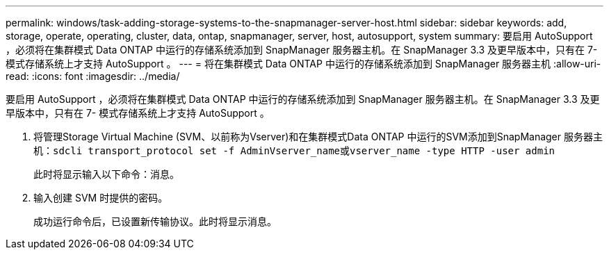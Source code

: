 ---
permalink: windows/task-adding-storage-systems-to-the-snapmanager-server-host.html 
sidebar: sidebar 
keywords: add, storage, operate, operating, cluster, data, ontap, snapmanager, server, host, autosupport, system 
summary: 要启用 AutoSupport ，必须将在集群模式 Data ONTAP 中运行的存储系统添加到 SnapManager 服务器主机。在 SnapManager 3.3 及更早版本中，只有在 7- 模式存储系统上才支持 AutoSupport 。 
---
= 将在集群模式 Data ONTAP 中运行的存储系统添加到 SnapManager 服务器主机
:allow-uri-read: 
:icons: font
:imagesdir: ../media/


[role="lead"]
要启用 AutoSupport ，必须将在集群模式 Data ONTAP 中运行的存储系统添加到 SnapManager 服务器主机。在 SnapManager 3.3 及更早版本中，只有在 7- 模式存储系统上才支持 AutoSupport 。

. 将管理Storage Virtual Machine (SVM、以前称为Vserver)和在集群模式Data ONTAP 中运行的SVM添加到SnapManager 服务器主机：`sdcli transport_protocol set -f AdminVserver_name或vserver_name -type HTTP -user admin`
+
此时将显示输入以下命令：消息。

. 输入创建 SVM 时提供的密码。
+
成功运行命令后，已设置新传输协议。此时将显示消息。


